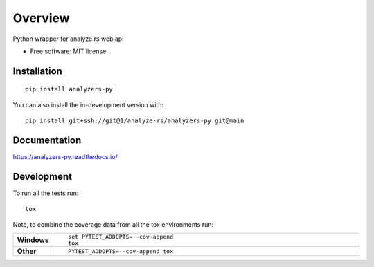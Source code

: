 ========
Overview
========

Python wrapper for analyze.rs web api

* Free software: MIT license

Installation
============

::

    pip install analyzers-py

You can also install the in-development version with::

    pip install git+ssh://git@1/analyze-rs/analyzers-py.git@main

Documentation
=============


https://analyzers-py.readthedocs.io/


Development
===========

To run all the tests run::

    tox

Note, to combine the coverage data from all the tox environments run:

.. list-table::
    :widths: 10 90
    :stub-columns: 1

    - - Windows
      - ::

            set PYTEST_ADDOPTS=--cov-append
            tox

    - - Other
      - ::

            PYTEST_ADDOPTS=--cov-append tox
